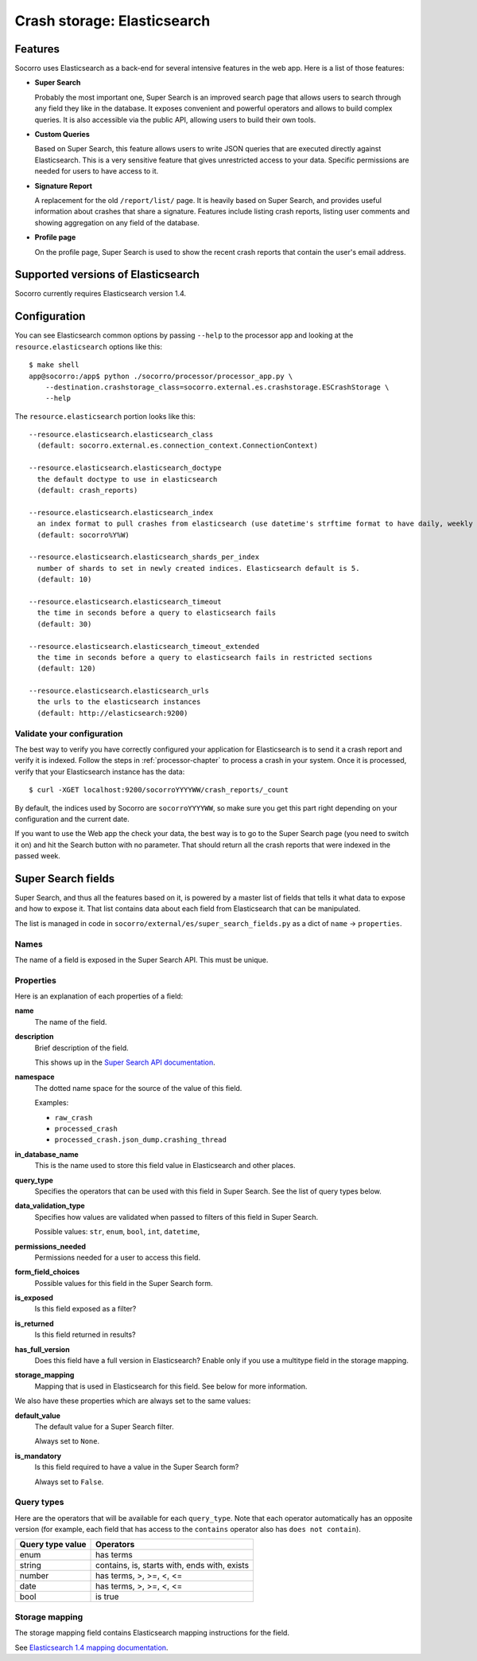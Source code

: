 .. _elasticsearch-chapter:

============================
Crash storage: Elasticsearch
============================

Features
========

Socorro uses Elasticsearch as a back-end for several intensive features in the
web app. Here is a list of those features:

* **Super Search**

  Probably the most important one, Super Search is an improved search page
  that allows users to search through any field they like in the database. It
  exposes convenient and powerful operators and allows to build complex
  queries. It is also accessible via the public API, allowing users to build
  their own tools.

* **Custom Queries**

  Based on Super Search, this feature allows users to write JSON queries that
  are executed directly against Elasticsearch. This is a very sensitive
  feature that gives unrestricted access to your data. Specific permissions
  are needed for users to have access to it.

* **Signature Report**

  A replacement for the old ``/report/list/`` page. It is heavily based
  on Super Search, and provides useful information about crashes that
  share a signature. Features include listing crash reports, listing user
  comments and showing aggregation on any field of the database.

* **Profile page**

  On the profile page, Super Search is used to show the recent crash
  reports that contain the user's email address.


Supported versions of Elasticsearch
===================================

Socorro currently requires Elasticsearch version 1.4.


Configuration
=============

You can see Elasticsearch common options by passing ``--help`` to the
processor app and looking at the ``resource.elasticsearch`` options like
this::

  $ make shell
  app@socorro:/app$ python ./socorro/processor/processor_app.py \
      --destination.crashstorage_class=socorro.external.es.crashstorage.ESCrashStorage \
      --help


The ``resource.elasticsearch`` portion looks like this::

  --resource.elasticsearch.elasticsearch_class
    (default: socorro.external.es.connection_context.ConnectionContext)

  --resource.elasticsearch.elasticsearch_doctype
    the default doctype to use in elasticsearch
    (default: crash_reports)

  --resource.elasticsearch.elasticsearch_index
    an index format to pull crashes from elasticsearch (use datetime's strftime format to have daily, weekly or monthly indexes)
    (default: socorro%Y%W)

  --resource.elasticsearch.elasticsearch_shards_per_index
    number of shards to set in newly created indices. Elasticsearch default is 5.
    (default: 10)

  --resource.elasticsearch.elasticsearch_timeout
    the time in seconds before a query to elasticsearch fails
    (default: 30)

  --resource.elasticsearch.elasticsearch_timeout_extended
    the time in seconds before a query to elasticsearch fails in restricted sections
    (default: 120)

  --resource.elasticsearch.elasticsearch_urls
    the urls to the elasticsearch instances
    (default: http://elasticsearch:9200)


Validate your configuration
---------------------------

The best way to verify you have correctly configured your application for
Elasticsearch is to send it a crash report and verify it is indexed. Follow the
steps in :ref:`processor-chapter` to process a crash in your system. Once it is
processed, verify that your Elasticsearch instance has the data:

::

    $ curl -XGET localhost:9200/socorroYYYYWW/crash_reports/_count


By default, the indices used by Socorro are ``socorroYYYYWW``, so make sure you
get this part right depending on your configuration and the current date.

If you want to use the Web app the check your data, the best way is to go to the
Super Search page (you need to switch it on) and hit the Search button with no
parameter. That should return all the crash reports that were indexed in the
passed week.


Super Search fields
===================

Super Search, and thus all the features based on it, is powered by a master list
of fields that tells it what data to expose and how to expose it. That list
contains data about each field from Elasticsearch that can be manipulated.

The list is managed in code in ``socorro/external/es/super_search_fields.py``
as a dict of ``name`` -> ``properties``.


Names
-----

The name of a field is exposed in the Super Search API. This must be unique.


Properties
----------

Here is an explanation of each properties of a field:

**name**
    The name of the field.

**description**
    Brief description of the field.

    This shows up in the `Super Search API documentation
    <https://crash-stats.mozilla.org/documentation/supersearch/api/>`_.

**namespace**
    The dotted name space for the source of the value of this field.

    Examples:

    * ``raw_crash``
    * ``processed_crash``
    * ``processed_crash.json_dump.crashing_thread``

**in_database_name**
    This is the name used to store this field value in Elasticsearch and other
    places.

**query_type**
    Specifies the operators that can be used with this field in Super Search.
    See the list of query types below.

**data_validation_type**
    Specifies how values are validated when passed to filters of this field
    in Super Search.

    Possible values: ``str``, ``enum``, ``bool``, ``int``, ``datetime``,

**permissions_needed**
    Permissions needed for a user to access this field.

**form_field_choices**
    Possible values for this field in the Super Search form.

**is_exposed**
    Is this field exposed as a filter?

**is_returned**
    Is this field returned in results?

**has_full_version**
    Does this field have a full version in Elasticsearch? Enable only if you use
    a multitype field in the storage mapping.

**storage_mapping**
    Mapping that is used in Elasticsearch for this field. See below for more
    information.


We also have these properties which are always set to the same values:

**default_value**
    The default value for a Super Search filter.

    Always set to ``None``.

**is_mandatory**
    Is this field required to have a value in the Super Search form?

    Always set to ``False``.


Query types
-----------

Here are the operators that will be available for each ``query_type``. Note that
each operator automatically has an opposite version (for example, each field
that has access to the ``contains`` operator also has ``does not contain``).

+----------------------+------------------------------------------------------+
| Query type value     | Operators                                            |
+======================+======================================================+
| enum                 | has terms                                            |
+----------------------+------------------------------------------------------+
| string               | contains, is, starts with, ends with, exists         |
+----------------------+------------------------------------------------------+
| number               | has terms, >, >=, <, <=                              |
+----------------------+------------------------------------------------------+
| date                 | has terms, >, >=, <, <=                              |
+----------------------+------------------------------------------------------+
| bool                 | is true                                              |
+----------------------+------------------------------------------------------+


Storage mapping
---------------

The storage mapping field contains Elasticsearch mapping instructions for the
field.

See `Elasticsearch 1.4 mapping documentation
<https://www.elastic.co/guide/en/elasticsearch/reference/1.4/mapping.html>`_.
